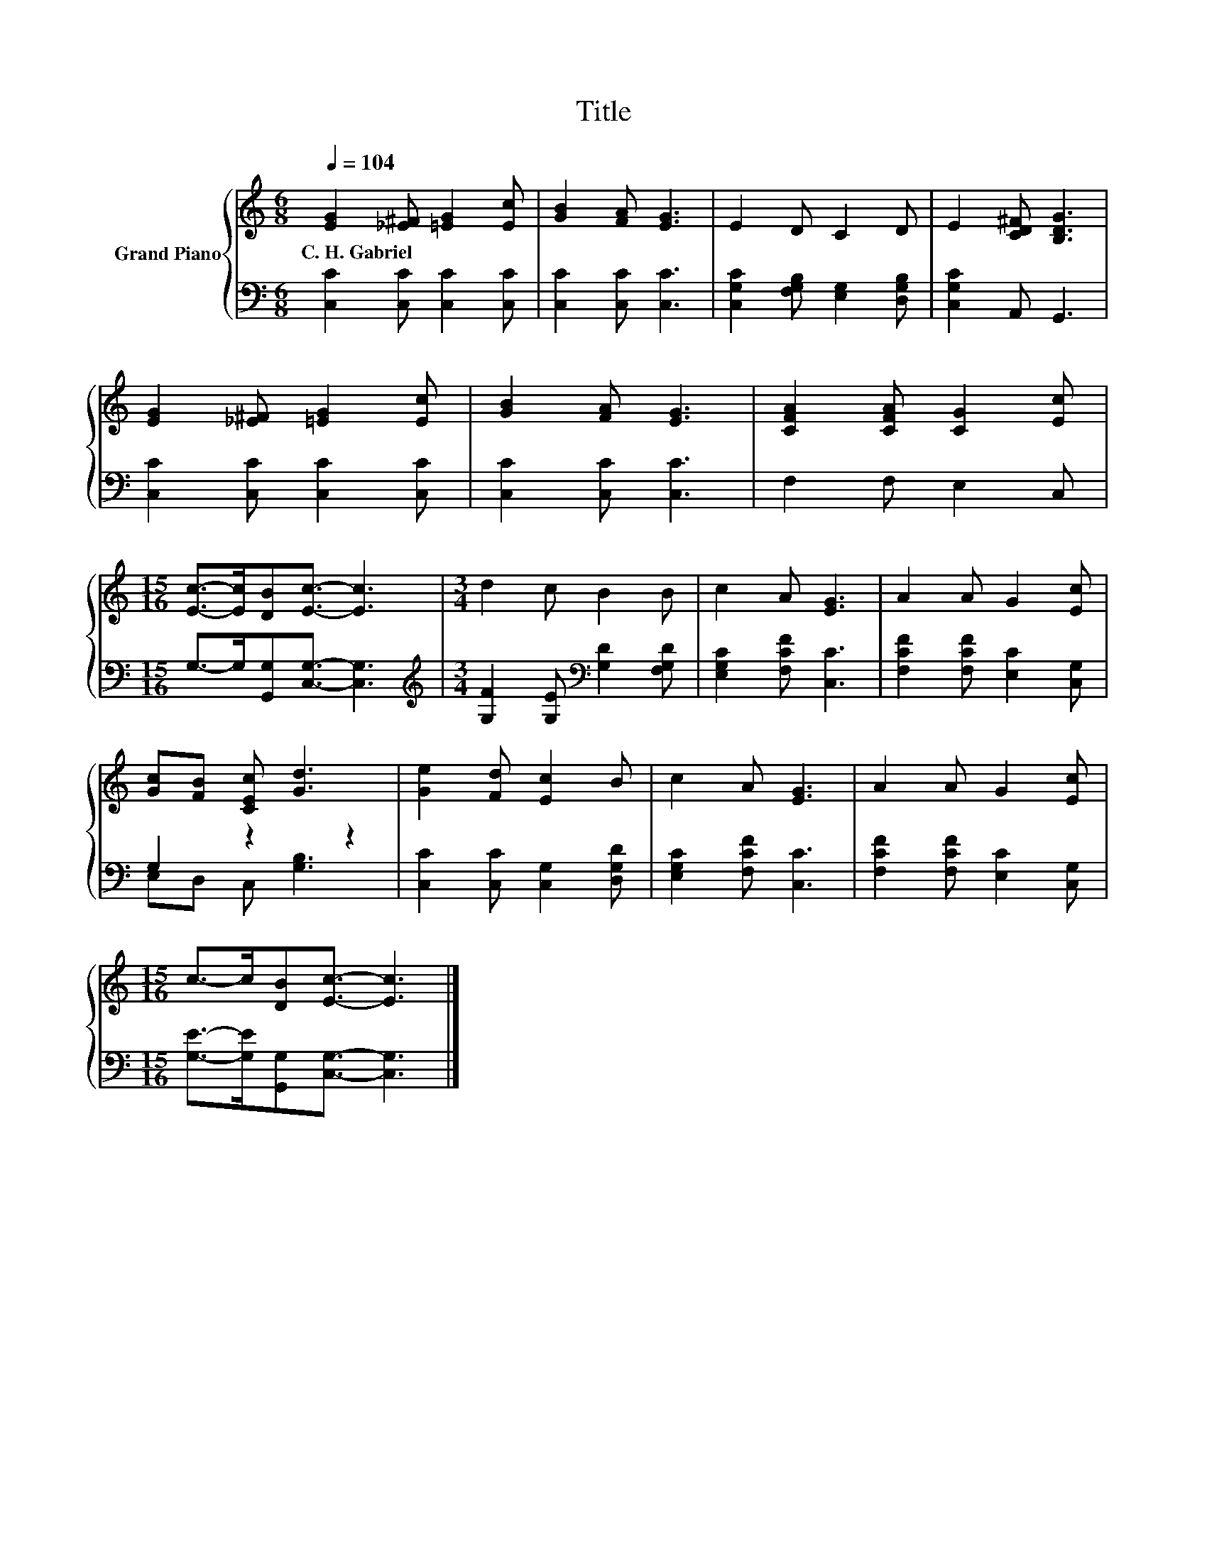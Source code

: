 X:1
T:Title
%%score { 1 | ( 2 3 ) }
L:1/8
Q:1/4=104
M:6/8
K:C
V:1 treble nm="Grand Piano"
V:2 bass 
V:3 bass 
V:1
 [EG]2 [_E^F] [=EG]2 [Ec] | [GB]2 [FA] [EG]3 | E2 D C2 D | E2 [CD^F] [B,DG]3 | %4
w: C.~H.~Gabriel * * *||||
 [EG]2 [_E^F] [=EG]2 [Ec] | [GB]2 [FA] [EG]3 | [CFA]2 [CFA] [CG]2 [Ec] | %7
w: |||
[M:15/16] [Ec]->[Ec][DB][Ec]3/2- [Ec]3 |[M:3/4] d2 c B2 B | c2 A [EG]3 | A2 A G2 [Ec] | %11
w: ||||
 [Gc][FB] [CEc] [Gd]3 | [Ge]2 [Fd] [Ec]2 B | c2 A [EG]3 | A2 A G2 [Ec] | %15
w: ||||
[M:15/16] c->c[DB][Ec]3/2- [Ec]3 |] %16
w: |
V:2
 [C,C]2 [C,C] [C,C]2 [C,C] | [C,C]2 [C,C] [C,C]3 | [C,G,C]2 [F,G,B,] [E,G,]2 [D,G,B,] | %3
 [C,G,C]2 A,, G,,3 | [C,C]2 [C,C] [C,C]2 [C,C] | [C,C]2 [C,C] [C,C]3 | F,2 F, E,2 C, | %7
[M:15/16] G,->G,[G,,G,][C,G,]3/2- [C,G,]3 |[M:3/4][K:treble] [G,F]2 [G,E][K:bass] [G,D]2 [F,G,D] | %9
 [E,G,C]2 [F,CF] [C,C]3 | [F,CF]2 [F,CF] [E,C]2 [C,G,] | G,2 z2 z2 | [C,C]2 [C,C] [C,G,]2 [D,G,D] | %13
 [E,G,C]2 [F,CF] [C,C]3 | [F,CF]2 [F,CF] [E,C]2 [C,G,] | %15
[M:15/16] [G,E]->[G,E][G,,G,][C,G,]3/2- [C,G,]3 |] %16
V:3
 x6 | x6 | x6 | x6 | x6 | x6 | x6 |[M:15/16] x15/2 |[M:3/4][K:treble] x3[K:bass] x3 | x6 | x6 | %11
 E,D, C, [G,B,]3 | x6 | x6 | x6 |[M:15/16] x15/2 |] %16

